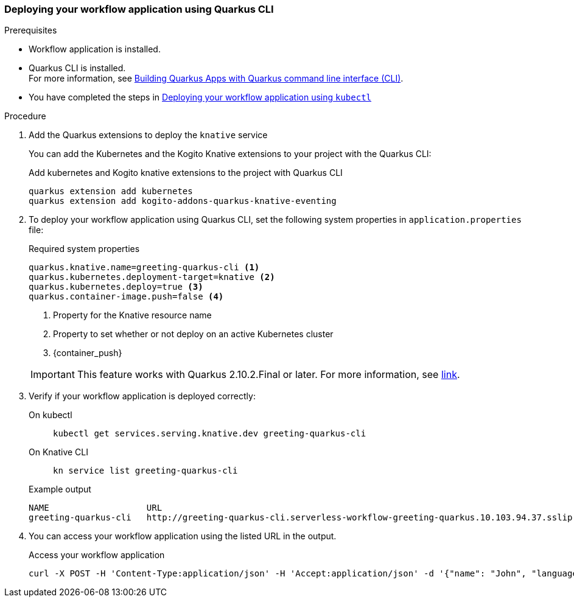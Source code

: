 // links
:quarkus_k8s_deploy_url: https://github.com/quarkusio/quarkus/issues/26385

[[proc-deploy-sw-application-quarkus-cli]]
=== Deploying your workflow application using Quarkus CLI

.Prerequisites
* Workflow application is installed.
* Quarkus CLI is installed. +
For more information, see link:{quarkus_cli_url}[Building Quarkus Apps with Quarkus command line interface (CLI)].
* You have completed the steps in link:#proc-deploy-sw-application-kubectl[Deploying your workflow application using `kubectl`]

.Procedure
. Add the Quarkus extensions to deploy the `knative` service
+
--
You can add the Kubernetes and the Kogito Knative extensions to your project with the Quarkus CLI:

.Add kubernetes and Kogito knative extensions to the project with Quarkus CLI
[source,shell]
----
quarkus extension add kubernetes
quarkus extension add kogito-addons-quarkus-knative-eventing
----
--
. To deploy your workflow application using Quarkus CLI, set the following system properties in `application.properties` file:
+
--
.Required system properties
[source,properties]
----
quarkus.knative.name=greeting-quarkus-cli <1>
quarkus.kubernetes.deployment-target=knative <2>
quarkus.kubernetes.deploy=true <3>
quarkus.container-image.push=false <4>
----

<1> Property for the Knative resource name
<2> Property to set whether or not deploy on an active Kubernetes cluster
<3> {container_push}

[IMPORTANT]
====
This feature works with Quarkus 2.10.2.Final or later. For more information, see
link:{quarkus_k8s_deploy_url}[link].
====
--

. Verify if your workflow application is deployed correctly:
+
--
[tabs]
====
On kubectl::
+
[source,shell]
----
kubectl get services.serving.knative.dev greeting-quarkus-cli
----
On Knative CLI::
+
[source,shell]
----
kn service list greeting-quarkus-cli
----
====

.Example output
[source,shell]
----
NAME                   URL                                                                                      LATEST                       AGE    CONDITIONS   READY   REASON
greeting-quarkus-cli   http://greeting-quarkus-cli.serverless-workflow-greeting-quarkus.10.103.94.37.sslip.io   greeting-quarkus-cli-00001   7m6s   3 OK / 3     True
----
--

. You can access your workflow application using the listed URL in the output.
+
--
.Access your workflow application
[source,shell]
----
curl -X POST -H 'Content-Type:application/json' -H 'Accept:application/json' -d '{"name": "John", "language": "English"}' http://greeting-quarkus-cli.serverless-workflow-greeting-quarkus.10.103.94.37.sslip.io/jsongreet.37.sslip.io/jsongreet
----
--